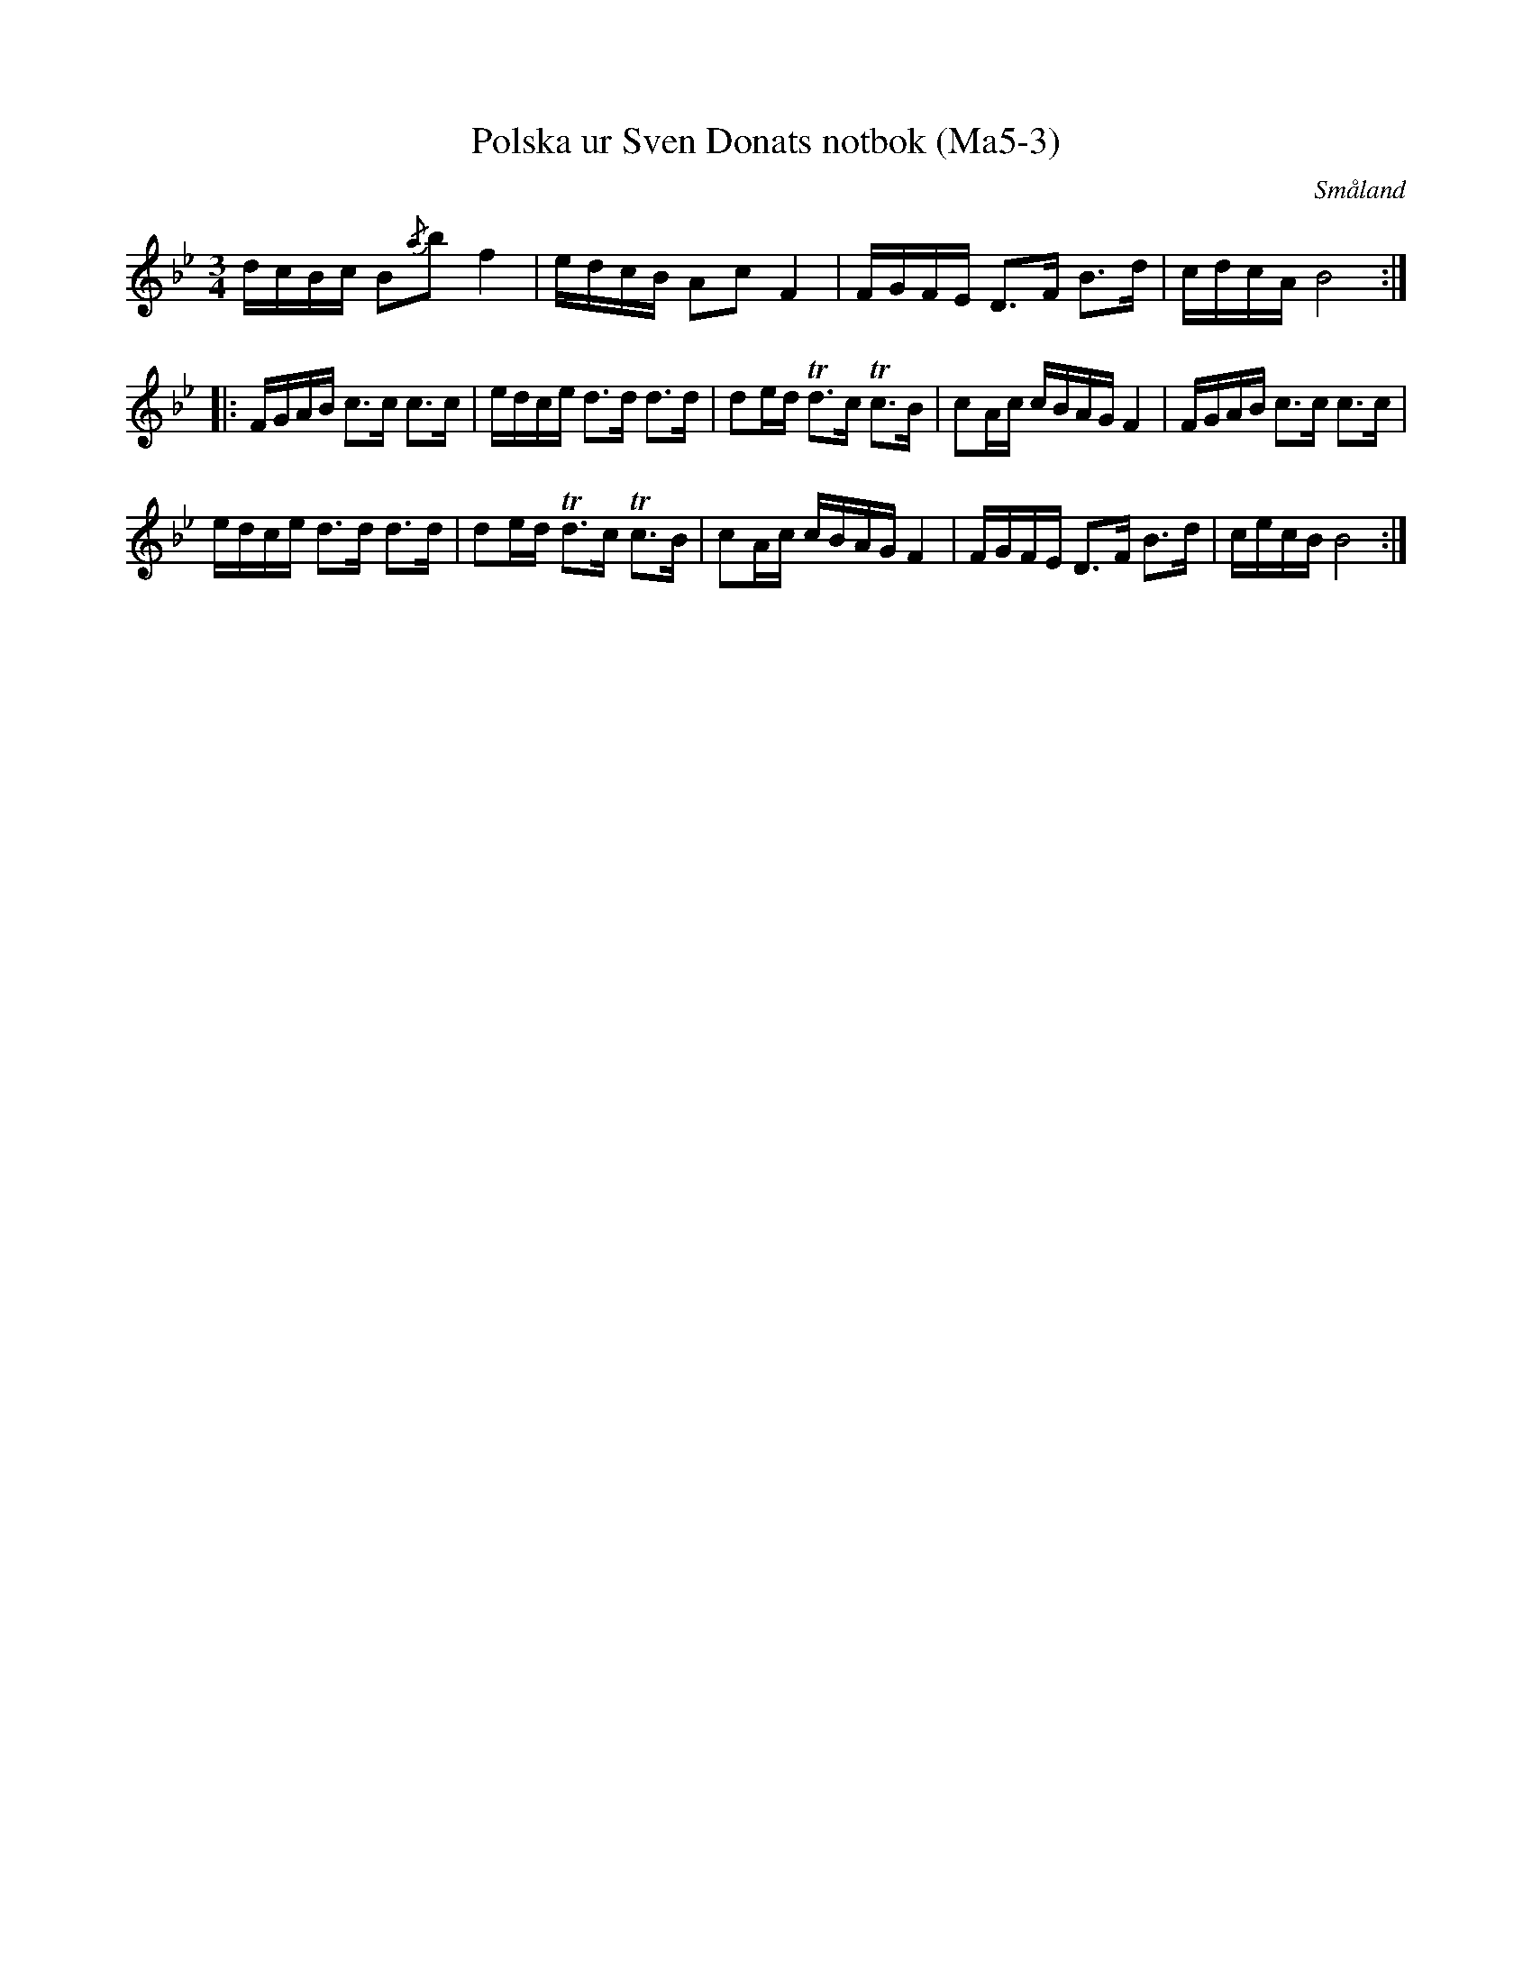 %%abc-charset utf-8

X:3
T:Polska ur Sven Donats notbok (Ma5-3)
R:Polska
O:Småland
B:Sven Donats notbok
B:Smus Ma5
N:Låten är i orginal noterad med G-strängen sänkt till F, men är här förenklad.
S:Efter Sven Donat
Z:Till abc Jonas Brunskog
M:3/4
L:1/16
K:Bb
dcBc B2{/a}b2 f4|edcB A2c2 F4|FGFE D3F B3d|cdcA B8:|
|:FGAB c3c c3c|edce d3d d3d|d2ed Td3c Tc3B|c2Ac cBAG F4|FGAB c3c c3c|
edce d3d d3d|d2ed Td3c Tc3B|c2Ac cBAG F4| FGFE D3F B3d|cecB B8:|

